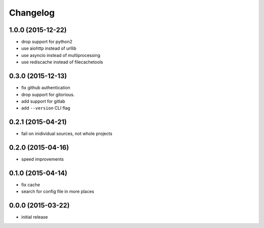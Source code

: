 Changelog
=========

1.0.0 (2015-12-22)
------------------

-  drop support for python2
-  use aiohttp instead of urllib
-  use asyncio instead of multiprocessing
-  use rediscache instead of filecachetools


0.3.0 (2015-12-13)
------------------

-  fix github authentication
-  drop support for gitorious.
-  add support for gitlab
-  add ``--version`` CLI flag


0.2.1 (2015-04-21)
------------------

-  fail on inidividual sources, not whole projects


0.2.0 (2015-04-16)
------------------

-  speed improvements


0.1.0 (2015-04-14)
------------------

-  fix cache
-  search for config file in more places


0.0.0 (2015-03-22)
------------------

-  initial release

